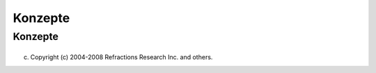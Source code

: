 Konzepte
========

Konzepte
--------

+---------------------------+---------------------------+---------------------------+---------------------------+
| Konzepte der Arbeitsfläch |
| e                         |
| ~~~~~~~~~~~~~~~~~~~~~~~~~ |
| ~                         |
|                           |
| -  `Arbeitsplatz <http:// |
| udig.refractions.net/conf |
| luence//display/EN/Workbe |
| nch>`__                   |
|    (en)                   |
|                           |
|    -  `Willkommensseite < |
| http://udig.refractions.n |
| et/confluence//display/EN |
| /Welcome>`__              |
|       (en)                |
|    -  `Aktuelles          |
|       Fenster <http://udi |
| g.refractions.net/conflue |
| nce//display/EN/Active+Pa |
| rt>`__                    |
|       (en)                |
|    -  `Perspektiven <http |
| ://udig.refractions.net/c |
| onfluence//display/EN/Per |
| spective>`__              |
|       (en)                |
|    -  `Schnellsichten <ht |
| tp://udig.refractions.net |
| /confluence//display/EN/F |
| ast+views+concept>`__     |
|       (en)                |
|                           |
| -  `Editoren <http://udig |
| .refractions.net/confluen |
| ce//display/EN/Editor>`__ |
|    (en)                   |
|                           |
|    -  Karteneditor        |
|    -  Druckseiteneditor   |
|                           |
| -  `Andere                |
|    Fenster <http://udig.r |
| efractions.net/confluence |
| //display/EN/View>`__     |
|    (en)                   |
|                           |
|    -  Projektfenster      |
|    -  Katalogfenster      |
|    -  Layerfenster        |
|    -  Suchfenster         |
|    -  **`Stilfenster <385 |
| 3.html#StileinesKartenlay |
| ers%C3%A4ndern-DasStilfen |
| ster>`__**                |
|                           |
| -  `Symbolleisten <http:/ |
| /udig.refractions.net/con |
| fluence//display/EN/Toolb |
| ars>`__                   |
|    (en)                   |
| -  `Hilfesystem <http://u |
| dig.refractions.net/confl |
| uence//display/EN/Help+sy |
| stem>`__                  |
|    (en)                   |
|                           |
| Allgemeine Konzepte       |
| ~~~~~~~~~~~~~~~~~~~       |
|                           |
| -  `Projekte <http://udig |
| .refractions.net/confluen |
| ce//display/EN/Project>`_ |
| _                         |
|    (en)                   |
| -  `Karten <http://udig.r |
| efractions.net/confluence |
| //display/EN/Map>`__      |
|    (en)                   |
|                           |
|    -  `Kartenausschnitte  |
| <http://udig.refractions. |
| net/confluence//display/E |
| N/Viewport>`__            |
|       (en)                |
|    -  `Koordinatensysteme |
|  <http://udig.refractions |
| .net/confluence//display/ |
| EN/Coordinate+Reference+S |
| ystem>`__                 |
|       (en)                |
|    -  `Projektionen <http |
| ://udig.refractions.net/c |
| onfluence//display/EN/Pro |
| jection>`__               |
|       (en)                |
|    -  `Kartenlayer <http: |
| //udig.refractions.net/co |
| nfluence//display/EN/Laye |
| r>`__                     |
|       (en)                |
|    -  `Dekoratoren <http: |
| //udig.refractions.net/co |
| nfluence//display/EN/Deco |
| rator>`__                 |
|       (en)                |
|                           |
| -  `Druckseiten <http://u |
| dig.refractions.net/confl |
| uence//display/EN/Page>`_ |
| _                         |
|    (en)                   |
|                           |
|    -  `Vorlagen <http://u |
| dig.refractions.net/confl |
| uence//display/EN/Templat |
| e>`__                     |
|       (en)                |
|                           |
| -  `Features <http://udig |
| .refractions.net/confluen |
| ce//display/EN/Feature>`_ |
| _                         |
|    (en)                   |
|                           |
|    -  `Featuretypen <http |
| ://udig.refractions.net/c |
| onfluence//display/EN/Fea |
| ture+Type>`__             |
|       (en)                |
|    -  `Featuresammlungen  |
| <http://udig.refractions. |
| net/confluence//display/E |
| N/Feature+Collection>`__  |
|       (en)                |
|                           |
| -  **`Auswahl <Auswahl.ht |
| ml>`__**                  |
|                           |
|    -  `Constraint Query   |
|       Language <http://ud |
| ig.refractions.net/conflu |
| ence//display/EN/Constrai |
| nt+Query+Language>`__     |
|       (en)                |
|                           |
| -  **`EditBlackboard <Edi |
| tBlackboard.html>`__**    |
| -  **`Dienste <Dienste.ht |
| ml>`__**                  |
|                           |
|    -  **`Data             |
|       Store <Dienste.html |
| #Dienste-DataStore>`__**  |
|    -  **`Web Feature      |
|       Server <Dienste.htm |
| l#Dienste-WebFeatureServe |
| r>`__**                   |
|    -  **`Web Map          |
|       Server <Dienste.htm |
| l#Dienste-WebMapServer>`_ |
| _**                       |
|    -  **`Web Catalog      |
|       Service <Dienste.ht |
| ml#Dienste-WebCatalogServ |
| ice>`__**                 |
|                           |
| -  **`Dateiformate <Datei |
| formate.html>`__**        |
|                           |
|    -  **`Shapefile <Datei |
| formate.html#Dateiformate |
| -Shapefile>`__**          |
|                           |
                           
+---------------------------+---------------------------+---------------------------+---------------------------+

(c) Copyright (c) 2004-2008 Refractions Research Inc. and others.
